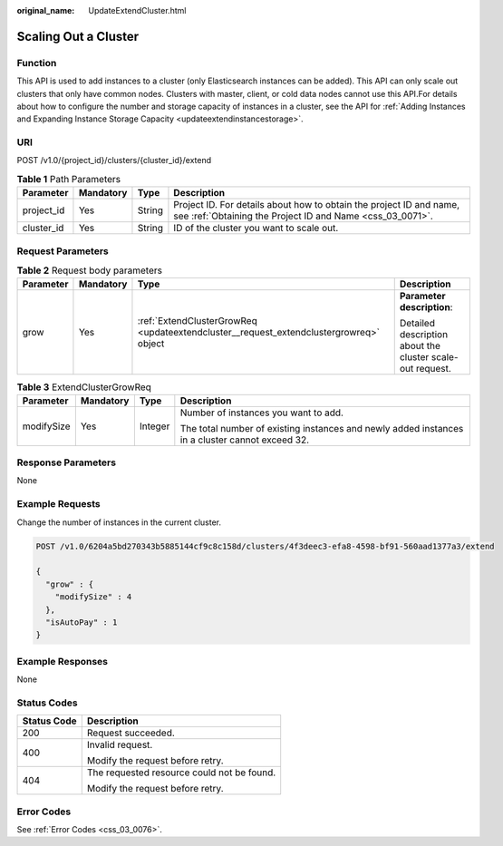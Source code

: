 :original_name: UpdateExtendCluster.html

.. _UpdateExtendCluster:

Scaling Out a Cluster
=====================

Function
--------

This API is used to add instances to a cluster (only Elasticsearch instances can be added). This API can only scale out clusters that only have common nodes. Clusters with master, client, or cold data nodes cannot use this API.For details about how to configure the number and storage capacity of instances in a cluster, see the API for :ref:`Adding Instances and Expanding Instance Storage Capacity <updateextendinstancestorage>`.

URI
---

POST /v1.0/{project_id}/clusters/{cluster_id}/extend

.. table:: **Table 1** Path Parameters

   +------------+-----------+--------+----------------------------------------------------------------------------------------------------------------------------------+
   | Parameter  | Mandatory | Type   | Description                                                                                                                      |
   +============+===========+========+==================================================================================================================================+
   | project_id | Yes       | String | Project ID. For details about how to obtain the project ID and name, see :ref:`Obtaining the Project ID and Name <css_03_0071>`. |
   +------------+-----------+--------+----------------------------------------------------------------------------------------------------------------------------------+
   | cluster_id | Yes       | String | ID of the cluster you want to scale out.                                                                                         |
   +------------+-----------+--------+----------------------------------------------------------------------------------------------------------------------------------+

Request Parameters
------------------

.. table:: **Table 2** Request body parameters

   +-----------------+-----------------+----------------------------------------------------------------------------------------+-----------------------------------------------------------+
   | Parameter       | Mandatory       | Type                                                                                   | Description                                               |
   +=================+=================+========================================================================================+===========================================================+
   | grow            | Yes             | :ref:`ExtendClusterGrowReq <updateextendcluster__request_extendclustergrowreq>` object | **Parameter description**:                                |
   |                 |                 |                                                                                        |                                                           |
   |                 |                 |                                                                                        | Detailed description about the cluster scale-out request. |
   +-----------------+-----------------+----------------------------------------------------------------------------------------+-----------------------------------------------------------+

.. _updateextendcluster__request_extendclustergrowreq:

.. table:: **Table 3** ExtendClusterGrowReq

   +-----------------+-----------------+-----------------+-------------------------------------------------------------------------------------------------+
   | Parameter       | Mandatory       | Type            | Description                                                                                     |
   +=================+=================+=================+=================================================================================================+
   | modifySize      | Yes             | Integer         | Number of instances you want to add.                                                            |
   |                 |                 |                 |                                                                                                 |
   |                 |                 |                 | The total number of existing instances and newly added instances in a cluster cannot exceed 32. |
   +-----------------+-----------------+-----------------+-------------------------------------------------------------------------------------------------+

Response Parameters
-------------------

None

Example Requests
----------------

Change the number of instances in the current cluster.

.. code-block:: text

   POST /v1.0/6204a5bd270343b5885144cf9c8c158d/clusters/4f3deec3-efa8-4598-bf91-560aad1377a3/extend

   {
     "grow" : {
       "modifySize" : 4
     },
     "isAutoPay" : 1
   }

Example Responses
-----------------

None

Status Codes
------------

+-----------------------------------+--------------------------------------------+
| Status Code                       | Description                                |
+===================================+============================================+
| 200                               | Request succeeded.                         |
+-----------------------------------+--------------------------------------------+
| 400                               | Invalid request.                           |
|                                   |                                            |
|                                   | Modify the request before retry.           |
+-----------------------------------+--------------------------------------------+
| 404                               | The requested resource could not be found. |
|                                   |                                            |
|                                   | Modify the request before retry.           |
+-----------------------------------+--------------------------------------------+

Error Codes
-----------

See :ref:`Error Codes <css_03_0076>`.
